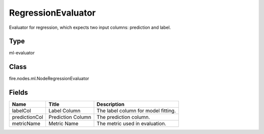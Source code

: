 
RegressionEvaluator
========== 

Evaluator for regression, which expects two input columns: prediction and label.

Type
---------- 

ml-evaluator

Class
---------- 

fire.nodes.ml.NodeRegressionEvaluator

Fields
---------- 

+---------------+-------------------+-------------------------------------+
| Name          | Title             | Description                         |
+===============+===================+=====================================+
| labelCol      | Label Column      | The label column for model fitting. |
+---------------+-------------------+-------------------------------------+
| predictionCol | Prediction Column | The prediction column.              |
+---------------+-------------------+-------------------------------------+
| metricName    | Metric Name       | The metric used in evaluation.      |
+---------------+-------------------+-------------------------------------+
